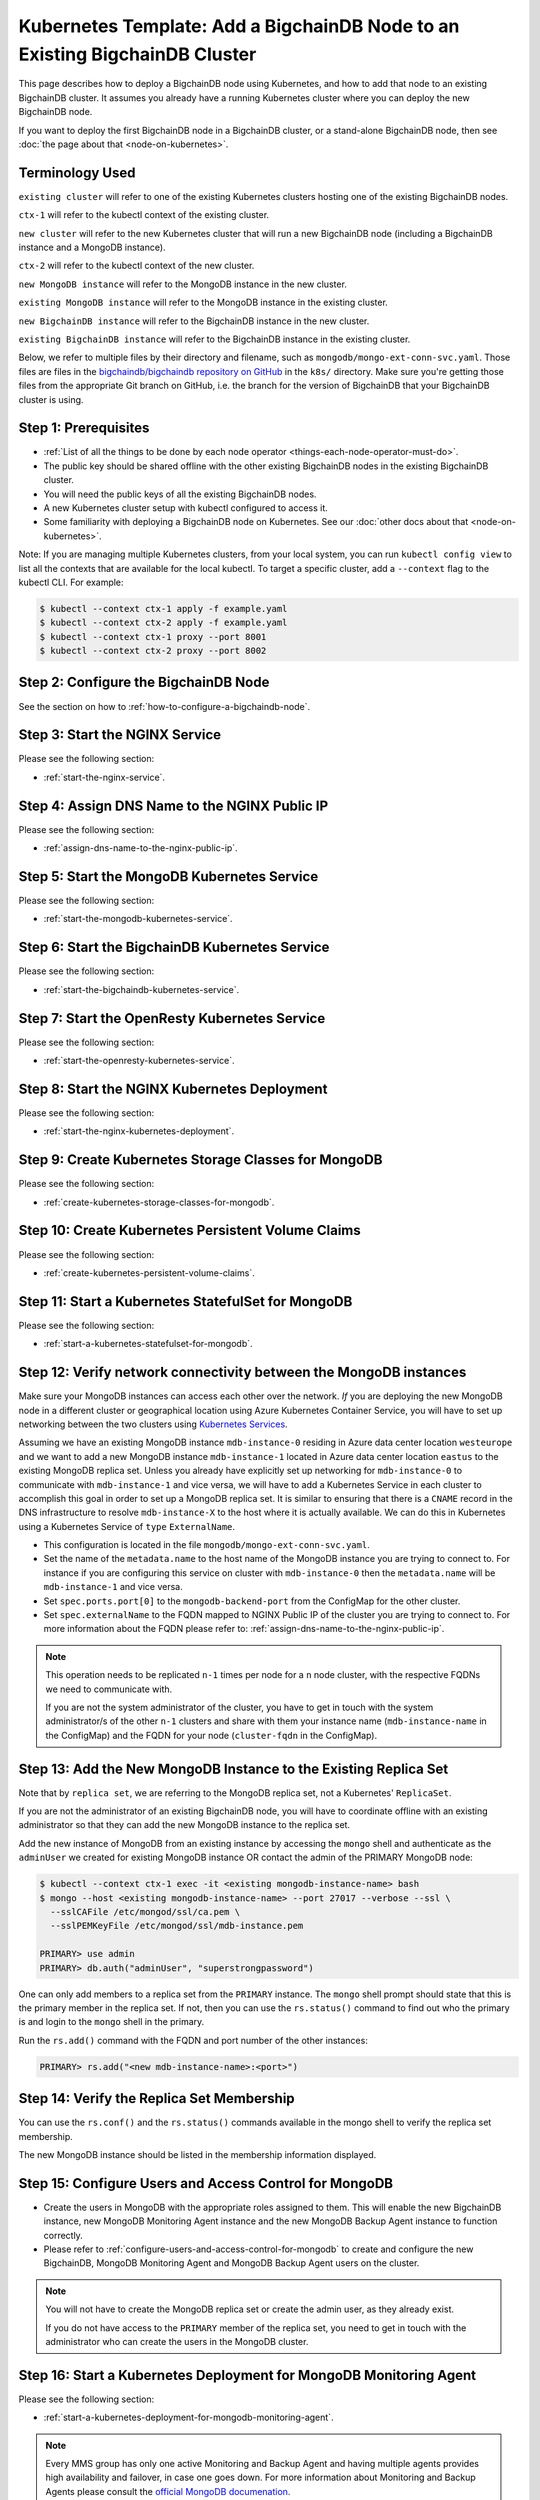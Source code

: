 .. _kubernetes-template-add-a-bigchaindb-node-to-an-existing-cluster:

Kubernetes Template: Add a BigchainDB Node to an Existing BigchainDB Cluster
============================================================================

This page describes how to deploy a BigchainDB node using Kubernetes,
and how to add that node to an existing BigchainDB cluster.
It assumes you already have a running Kubernetes cluster
where you can deploy the new BigchainDB node.

If you want to deploy the first BigchainDB node in a BigchainDB cluster,
or a stand-alone BigchainDB node,
then see :doc:`the page about that <node-on-kubernetes>`.


Terminology Used
----------------

``existing cluster`` will refer to one of the existing Kubernetes clusters
hosting one of the existing BigchainDB nodes.

``ctx-1`` will refer to the kubectl context of the existing cluster.

``new cluster`` will refer to the new Kubernetes cluster that will run a new
BigchainDB node (including a BigchainDB instance and a MongoDB instance).

``ctx-2`` will refer to the kubectl context of the new cluster.

``new MongoDB instance`` will refer to the MongoDB instance in the new cluster.

``existing MongoDB instance`` will refer to the MongoDB instance in the
existing cluster.

``new BigchainDB instance`` will refer to the BigchainDB instance in the new
cluster.

``existing BigchainDB instance`` will refer to the BigchainDB instance in the
existing cluster.

Below, we refer to multiple files by their directory and filename,
such as ``mongodb/mongo-ext-conn-svc.yaml``. Those files are files in the
`bigchaindb/bigchaindb repository on GitHub
<https://github.com/bigchaindb/bigchaindb/>`_ in the ``k8s/`` directory.
Make sure you're getting those files from the appropriate Git branch on
GitHub, i.e. the branch for the version of BigchainDB that your BigchainDB
cluster is using.


Step 1: Prerequisites
---------------------

* :ref:`List of all the things to be done by each node operator <things-each-node-operator-must-do>`.

* The public key should be shared offline with the other existing BigchainDB
  nodes in the existing BigchainDB cluster.

* You will need the public keys of all the existing BigchainDB nodes.

* A new Kubernetes cluster setup with kubectl configured to access it.

* Some familiarity with deploying a BigchainDB node on Kubernetes.
  See our :doc:`other docs about that <node-on-kubernetes>`.

Note: If you are managing multiple Kubernetes clusters, from your local
system, you can run ``kubectl config view`` to list all the contexts that
are available for the local kubectl.
To target a specific cluster, add a ``--context`` flag to the kubectl CLI. For
example:

.. code:: bash

   $ kubectl --context ctx-1 apply -f example.yaml
   $ kubectl --context ctx-2 apply -f example.yaml
   $ kubectl --context ctx-1 proxy --port 8001
   $ kubectl --context ctx-2 proxy --port 8002


Step 2: Configure the BigchainDB Node
-------------------------------------

See the section on how to :ref:`how-to-configure-a-bigchaindb-node`.


Step 3:  Start the NGINX Service
--------------------------------

Please see the following section:

* :ref:`start-the-nginx-service`.


Step 4: Assign DNS Name to the NGINX Public IP
----------------------------------------------

Please see the following section:

* :ref:`assign-dns-name-to-the-nginx-public-ip`.


Step 5: Start the MongoDB Kubernetes Service
--------------------------------------------

Please see the following section:

* :ref:`start-the-mongodb-kubernetes-service`.


Step 6: Start the BigchainDB Kubernetes Service
-----------------------------------------------

Please see the following section:

* :ref:`start-the-bigchaindb-kubernetes-service`.


Step 7: Start the OpenResty Kubernetes Service
----------------------------------------------

Please see the following section:

* :ref:`start-the-openresty-kubernetes-service`.


Step 8: Start the NGINX Kubernetes Deployment
---------------------------------------------

Please see the following section:

* :ref:`start-the-nginx-kubernetes-deployment`.


Step 9: Create Kubernetes Storage Classes for MongoDB
-----------------------------------------------------

Please see the following section:

* :ref:`create-kubernetes-storage-classes-for-mongodb`.


Step 10: Create Kubernetes Persistent Volume Claims
---------------------------------------------------

Please see the following section:

* :ref:`create-kubernetes-persistent-volume-claims`.


Step 11: Start a Kubernetes StatefulSet for MongoDB
---------------------------------------------------

Please see the following section:

* :ref:`start-a-kubernetes-statefulset-for-mongodb`.


Step 12: Verify network connectivity between the MongoDB instances
------------------------------------------------------------------

Make sure your MongoDB instances can access each other over the network. *If* you are deploying
the new MongoDB node in a different cluster or geographical location using Azure Kubernetes Container
Service, you will have to set up networking between the two clusters using `Kubernetes
Services <https://kubernetes.io/docs/concepts/services-networking/service/>`_.

Assuming we have an existing MongoDB instance ``mdb-instance-0`` residing in Azure data center location ``westeurope`` and we
want to add a new MongoDB instance ``mdb-instance-1`` located in Azure data center location ``eastus`` to the existing MongoDB
replica set. Unless you already have explicitly set up networking for ``mdb-instance-0`` to communicate with ``mdb-instance-1`` and
vice versa, we will have to add a Kubernetes Service in each cluster to accomplish this goal in order to set up a
MongoDB replica set.
It is similar to ensuring that there is a ``CNAME`` record in the DNS
infrastructure to resolve ``mdb-instance-X`` to the host where it is actually available.
We can do this in Kubernetes using a Kubernetes Service of ``type``
``ExternalName``.

* This configuration is located in the file ``mongodb/mongo-ext-conn-svc.yaml``.

* Set the name of the ``metadata.name`` to the host name of the MongoDB instance you are trying to connect to.
  For instance if you are configuring this service on cluster with ``mdb-instance-0`` then the ``metadata.name`` will
  be ``mdb-instance-1`` and vice versa.

* Set ``spec.ports.port[0]`` to the ``mongodb-backend-port`` from the ConfigMap for the other cluster.

* Set ``spec.externalName`` to the FQDN mapped to NGINX Public IP of the cluster you are trying to connect to.
  For more information about the FQDN please refer to: :ref:`assign-dns-name-to-the-nginx-public-ip`.

.. note::
   This operation needs to be replicated ``n-1`` times per node for a ``n`` node cluster, with the respective FQDNs
   we need to communicate with.

   If you are not the system administrator of the cluster, you have to get in
   touch with the system administrator/s of the other ``n-1`` clusters and
   share with them your instance name (``mdb-instance-name`` in the ConfigMap)
   and the FQDN for your node (``cluster-fqdn`` in the ConfigMap).


Step 13: Add the New MongoDB Instance to the Existing Replica Set
-----------------------------------------------------------------

Note that by ``replica set``, we are referring to the MongoDB replica set,
not a Kubernetes' ``ReplicaSet``.

If you are not the administrator of an existing BigchainDB node, you
will have to coordinate offline with an existing administrator so that they can
add the new MongoDB instance to the replica set.

Add the new instance of MongoDB from an existing instance by accessing the
``mongo`` shell and authenticate as the ``adminUser`` we created for existing MongoDB instance OR
contact the admin of the PRIMARY MongoDB node:

.. code:: bash

   $ kubectl --context ctx-1 exec -it <existing mongodb-instance-name> bash
   $ mongo --host <existing mongodb-instance-name> --port 27017 --verbose --ssl \
     --sslCAFile /etc/mongod/ssl/ca.pem \
     --sslPEMKeyFile /etc/mongod/ssl/mdb-instance.pem

   PRIMARY> use admin
   PRIMARY> db.auth("adminUser", "superstrongpassword")

One can only add members to a replica set from the ``PRIMARY`` instance.
The ``mongo`` shell prompt should state that this is the primary member in the
replica set.
If not, then you can use the ``rs.status()`` command to find out who the
primary is and login to the ``mongo`` shell in the primary.

Run the ``rs.add()`` command with the FQDN and port number of the other instances:

.. code:: bash

   PRIMARY> rs.add("<new mdb-instance-name>:<port>")


Step 14: Verify the Replica Set Membership
------------------------------------------

You can use the ``rs.conf()`` and the ``rs.status()`` commands available in the
mongo shell to verify the replica set membership.

The new MongoDB instance should be listed in the membership information
displayed.


Step 15: Configure Users and Access Control for MongoDB
-------------------------------------------------------

* Create the users in MongoDB with the appropriate roles assigned to them. This
  will enable the new BigchainDB instance, new MongoDB Monitoring Agent
  instance and the new MongoDB Backup Agent instance to function correctly.

* Please refer to
  :ref:`configure-users-and-access-control-for-mongodb` to create and
  configure the new BigchainDB, MongoDB Monitoring Agent and MongoDB Backup
  Agent users on the cluster.

.. note::
   You will not have to create the MongoDB replica set or create the admin user, as they already exist.

   If you do not have access to the ``PRIMARY`` member of the replica set, you
   need to get in touch with the administrator who can create the users in the
   MongoDB cluster.



Step 16: Start a Kubernetes Deployment for MongoDB Monitoring Agent
-------------------------------------------------------------------

Please see the following section:

* :ref:`start-a-kubernetes-deployment-for-mongodb-monitoring-agent`.

.. note::
   Every MMS group has only one active Monitoring and Backup Agent and having
   multiple agents provides high availability and failover, in case one goes
   down. For more information about Monitoring and Backup Agents please
   consult the `official MongoDB documenation
   <https://docs.cloudmanager.mongodb.com/tutorial/move-agent-to-new-server/>`_.


Step 17: Start a Kubernetes Deployment for MongoDB Backup Agent
---------------------------------------------------------------

Please see the following section:

* :ref:`start-a-kubernetes-deployment-for-mongodb-backup-agent`.

.. note::
   Every MMS group has only one active Monitoring and Backup Agent and having
   multiple agents provides high availability and failover, in case one goes
   down. For more information about Monitoring and Backup Agents please
   consult the `official MongoDB documenation
   <https://docs.cloudmanager.mongodb.com/tutorial/move-agent-to-new-server/>`_.


Step 18: Start a Kubernetes Deployment for BigchainDB
-----------------------------------------------------

* Set ``metadata.name`` and ``spec.template.metadata.labels.app`` to the
  value set in ``bdb-instance-name`` in the ConfigMap, followed by
  ``-dep``.
  For example, if the value set in the
  ``bdb-instance-name`` is ``bdb-instance-0``, set the fields to the
  value ``bdb-instance-0-dep``.

* Set the value of ``BIGCHAINDB_KEYPAIR_PRIVATE`` (not base64-encoded).
  (In the future, we'd like to pull the BigchainDB private key from
  the Secret named ``bdb-private-key``, but a Secret can only be mounted as a file,
  so BigchainDB Server would have to be modified to look for it
  in a file.)

* As we gain more experience running BigchainDB in testing and production,
  we will tweak the ``resources.limits`` values for CPU and memory, and as
  richer monitoring and probing becomes available in BigchainDB, we will
  tweak the ``livenessProbe`` and ``readinessProbe`` parameters.

* Set the ports to be exposed from the pod in the
  ``spec.containers[0].ports`` section. We currently expose 2 ports -
  ``bigchaindb-api-port`` and ``bigchaindb-ws-port``. Set them to the
  values specified in the ConfigMap.

* Uncomment the env var ``BIGCHAINDB_KEYRING``, it will pick up the
  ``:`` delimited list of all the public keys in the BigchainDB cluster from the ConfigMap.

Create the required Deployment using:

.. code:: bash

   $ kubectl --context ctx-2 apply -f bigchaindb-dep.yaml

You can check its status using the command ``kubectl --context ctx-2 get deploy -w``


Step 19: Restart the Existing BigchainDB Instance(s)
----------------------------------------------------

* Add the public key of the new BigchainDB instance to the ConfigMap
  ``bdb-keyring`` variable of all the existing BigchainDB instances.
  Update all the existing ConfigMap using:

.. code:: bash

   $ kubectl --context ctx-1 apply -f configuration/config-map.yaml

* Uncomment the ``BIGCHAINDB_KEYRING`` variable from the
  ``bigchaindb/bigchaindb-dep.yaml`` to refer to the keyring updated in the
  ConfigMap.
  Update the running BigchainDB instance using:

.. code:: bash

   $ kubectl --context ctx-1 delete -f bigchaindb/bigchaindb-dep.yaml
   $ kubectl --context ctx-1 apply -f bigchaindb/bigchaindb-dep.yaml


See the page titled :ref:`how-to-configure-a-bigchaindb-node`
for more information about ConfigMap configuration.

You can SSH to an existing BigchainDB instance and run the ``bigchaindb
show-config`` command to check that the keyring is updated.


Step 20: Start a Kubernetes Deployment for OpenResty
----------------------------------------------------

Please see the following section:

* :ref:`start-a-kubernetes-deployment-for-openresty`.


Step 21: Configure the MongoDB Cloud Manager
--------------------------------------------

* MongoDB Cloud Manager auto-detects the members of the replica set and
  configures the agents to act as a master/slave accordingly.

* You can verify that the new MongoDB instance is detected by the
  Monitoring and Backup Agent using the Cloud Manager UI.


Step 22: Test Your New BigchainDB Node
--------------------------------------

* Please refer to the testing steps :ref:`here
  <verify-the-bigchaindb-node-setup>` to verify that your new BigchainDB
  node is working as expected.

